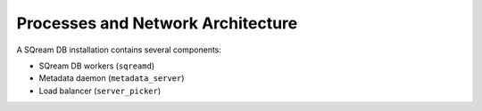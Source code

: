 .. _processes_and_network_architecture:

*************************************
Processes and Network Architecture
*************************************

A SQream DB installation contains several components: 

* SQream DB workers (``sqreamd``)
* Metadata daemon (``metadata_server``)
* Load balancer (``server_picker``)


.. 
   processes in sqream:

   metadatad
   server picker
   sqreamd

   monit system

   pacemaker system

   vip

   ui?

   dashboard?

   mention the command line utils here?

   network

   clients connecting, the wlm redirect

   structure of a embedded metadata sqream - simple (do we need to
   mention this in the docs, or is it only for troubleshooting in
   production)

   single node with separate sqreamds - connections between the
   components, server picker, metadata

   multiple nodes

   basic network connections/routes needed

   what's also needed for the pacemaker component
   + how the vip works


